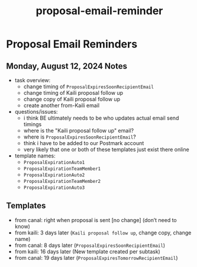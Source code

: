 :PROPERTIES:
:ID:       c83f1fa4-1b3c-4c35-b057-230f1532b547
:END:
#+title: proposal-email-reminder
#+filetags: :asana-ticket:
* Proposal Email Reminders

** Monday, August 12, 2024 Notes
 - task overview:
   - change timing of ~ProposalExpiresSoonRecipientEmail~
   - change timing of Kaili proposal follow up
   - change copy of Kaili proposal follow up
   - create another from-Kaili email
 - questions/issues:
   - i think BE ultimately needs to be who updates actual email send timings
   - where is the "Kaili proposal follow up" email?
   - where is ~ProposalExpiresSoonRecipientEmail~?
   - think i have to be added to our Postmark account
   - very likely that one or both of these templates just exist there online
 - template names:
   - ~ProposalExpirationAuto1~
   - ~ProposalExpirationTeamMember1~
   - ~ProposalExpirationAuto2~
   - ~ProposalExpirationTeamMember2~
   - ~ProposalExpirationAuto3~

** Templates
 - from canal: right when proposal is sent [no change] (don’t need to know)
 - from kaili: 3 days later (~Kaili proposal follow up~, change copy, change name)
 - from canal: 8 days later (~ProposalExpiresSoonRecipientEmail~)
 - from kaili: 16 days later (New template created per subtask)
 - from canal: 19 days later (~ProposalExpiresTomorrowRecipientEmail~)
